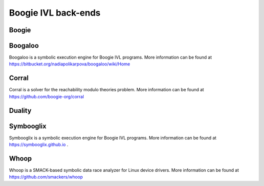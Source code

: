 Boogie IVL back-ends
====================

Boogie
------

.. todo:: Briefly discuss boogie verifier and provide link

Boogaloo
--------

Boogaloo is a symbolic execution engine for Boogie IVL programs.
More information can be found at https://bitbucket.org/nadiapolikarpova/boogaloo/wiki/Home

Corral
------

Corral is a solver for the reachability modulo theories problem.
More information can be found at https://github.com/boogie-org/corral

Duality
-------

.. todo:: Briefly discuss corral and provide link

.. _symbooglix_backend:

Symbooglix
----------

Symbooglix is a symbolic execution engine for Boogie IVL programs.
More information can be found at https://symbooglix.github.io .

Whoop
-----

Whoop is a SMACK-based symbolic data race analyzer for Linux device drivers.
More information can be found at https://github.com/smackers/whoop

